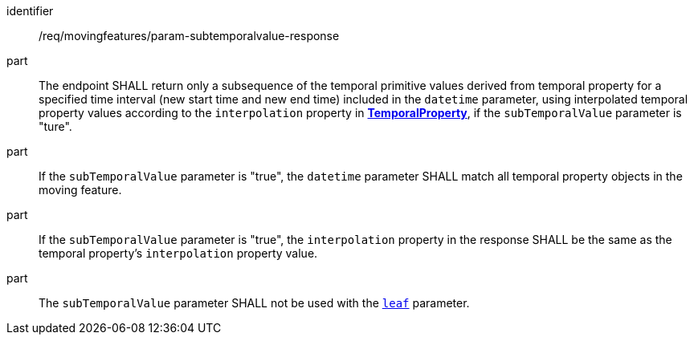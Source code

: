 ////
[[req_mf_subtemporalvalue-parameter-response]]
[width="90%",cols="2,6a",options="header"]
|===
^|*Requirement {counter:req-id}* |*/req/movingfeatures/param-subtemporalvalue-response*
^|A | The endpoint SHALL return only a subsequence of the temporal primitive values derived from temporal property for a specified time interval (new start time and new end time) included in the `datetime` parameter, using interpolated temporal property values according to the `interpolation` property in <<resource-temporalProperty-section,*TemporalProperty*>>, if the `subTemporalValue` parameter is "ture".
^|B | If the `subTemporalValue` parameter is "true", the `datetime` parameter SHALL match all temporal property objects in the moving feature.
^|C | If the `subTemporalValue` parameter is "true", the `interpolation` property in the response SHALL be the same as the temporal property's `interpolation` property value.
^|D | The `subTemporalValue` parameter SHALL not be used with the <<leaf-section,`leaf`>> parameter.
|===
////

[[req_mf_subtemporalvalue-parameter-response]]
[requirement]
====
[%metadata]
identifier:: /req/movingfeatures/param-subtemporalvalue-response
part:: The endpoint SHALL return only a subsequence of the temporal primitive values derived from temporal property for a specified time interval (new start time and new end time) included in the `datetime` parameter, using interpolated temporal property values according to the `interpolation` property in <<resource-temporalProperty-section,*TemporalProperty*>>, if the `subTemporalValue` parameter is "ture".
part:: If the `subTemporalValue` parameter is "true", the `datetime` parameter SHALL match all temporal property objects in the moving feature.
part:: If the `subTemporalValue` parameter is "true", the `interpolation` property in the response SHALL be the same as the temporal property's `interpolation` property value.
part:: The `subTemporalValue` parameter SHALL not be used with the <<leaf-section,`leaf`>> parameter.
====